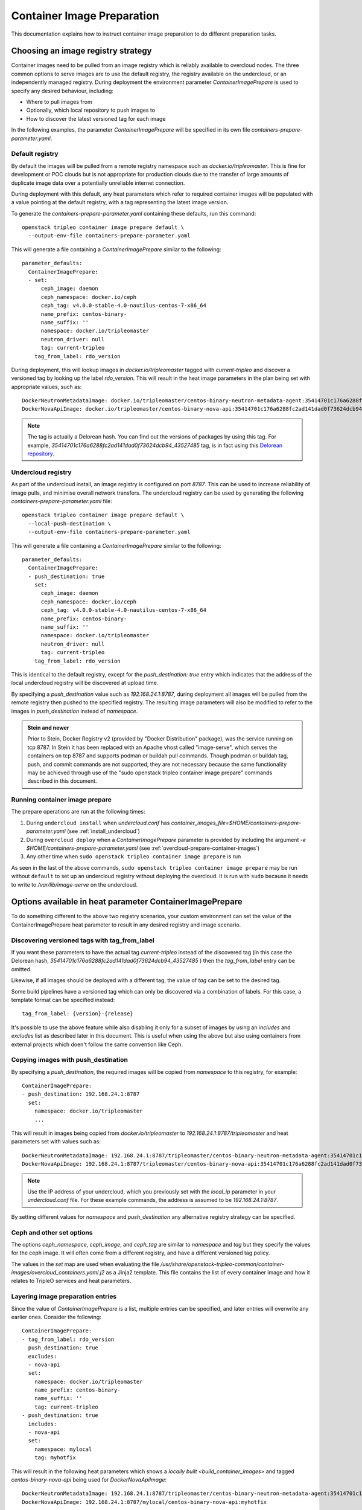 .. _prepare-environment-containers:

Container Image Preparation
===========================

This documentation explains how to instruct container image preparation to do
different preparation tasks.

Choosing an image registry strategy
~~~~~~~~~~~~~~~~~~~~~~~~~~~~~~~~~~~

Container images need to be pulled from an image registry which is reliably
available to overcloud nodes. The three common options to serve images are to
use the default registry, the registry available on the undercloud, or an
independently managed registry. During deployment the environment parameter
`ContainerImagePrepare` is used to specify any desired behaviour, including:

- Where to pull images from
- Optionally, which local repository to push images to
- How to discover the latest versioned tag for each image

In the following examples, the parameter `ContainerImagePrepare` will be
specified in its own file `containers-prepare-parameter.yaml`.

Default registry
................

By default the images will be pulled from a remote registry namespace such as
`docker.io/tripleomaster`. This is fine for development or POC clouds but is
not appropriate for production clouds due to the transfer of large amounts of
duplicate image data over a potentially unreliable internet connection.

During deployment with this default, any heat parameters which refer to
required container images will be populated with a value pointing at the
default registry, with a tag representing the latest image version.

To generate the `containers-prepare-parameter.yaml` containing these defaults,
run this command::

  openstack tripleo container image prepare default \
    --output-env-file containers-prepare-parameter.yaml

This will generate a file containing a `ContainerImagePrepare` similar to the
following::

  parameter_defaults:
    ContainerImagePrepare:
    - set:
        ceph_image: daemon
        ceph_namespace: docker.io/ceph
        ceph_tag: v4.0.0-stable-4.0-nautilus-centos-7-x86_64
        name_prefix: centos-binary-
        name_suffix: ''
        namespace: docker.io/tripleomaster
        neutron_driver: null
        tag: current-tripleo
      tag_from_label: rdo_version

During deployment, this will lookup images in `docker.io/tripleomaster` tagged
with `current-tripleo` and discover a versioned tag by looking up the label
`rdo_version`. This will result in the heat image parameters in the plan being
set with appropriate values, such as::

  DockerNeutronMetadataImage: docker.io/tripleomaster/centos-binary-neutron-metadata-agent:35414701c176a6288fc2ad141dad0f73624dcb94_43527485
  DockerNovaApiImage: docker.io/tripleomaster/centos-binary-nova-api:35414701c176a6288fc2ad141dad0f73624dcb94_43527485

.. note:: The tag is actually a Delorean hash. You can find out the versions
          of packages by using this tag.
          For example, `35414701c176a6288fc2ad141dad0f73624dcb94_43527485` tag,
          is in fact using this `Delorean repository`_.

.. _populate-local-registry-containers:

Undercloud registry
...................

As part of the undercloud install, an image registry is configured on port
`8787`.  This can be used to increase reliability of image pulls, and minimise
overall network transfers.
The undercloud registry can be used by generating the following
`containers-prepare-parameter.yaml` file::

  openstack tripleo container image prepare default \
    --local-push-destination \
    --output-env-file containers-prepare-parameter.yaml

This will generate a file containing a `ContainerImagePrepare` similar to the
following::

  parameter_defaults:
    ContainerImagePrepare:
    - push_destination: true
      set:
        ceph_image: daemon
        ceph_namespace: docker.io/ceph
        ceph_tag: v4.0.0-stable-4.0-nautilus-centos-7-x86_64
        name_prefix: centos-binary-
        name_suffix: ''
        namespace: docker.io/tripleomaster
        neutron_driver: null
        tag: current-tripleo
      tag_from_label: rdo_version

This is identical to the default registry, except for the `push_destination:
true` entry which indicates that the address of the local undercloud registry
will be discovered at upload time.

By specifying a `push_destination` value such as `192.168.24.1:8787`, during
deployment all images will be pulled from the remote registry then pushed to
the specified registry. The resulting image parameters will also be modified to
refer to the images in `push_destination` instead of `namespace`.

.. admonition:: Stein and newer
   :class: stein

   Prior to Stein, Docker Registry v2 (provided by "Docker
   Distribution" package), was the service running on tcp 8787.
   In Stein it has been replaced with an Apache vhost called
   "image-serve", which serves the containers on tcp 8787 and
   supports podman or buildah pull commands. Though podman or buildah
   tag, push, and commit commands are not supported, they are not
   necessary because the same functionality may be achieved through
   use of the "sudo openstack tripleo container image prepare"
   commands described in this document.


Running container image prepare
...............................
The prepare operations are run at the following times:

#. During ``undercloud install`` when `undercloud.conf` has
   `container_images_file=$HOME/containers-prepare-parameter.yaml` (see
   :ref:`install_undercloud`)
#. During ``overcloud deploy`` when a `ContainerImagePrepare` parameter is
   provided by including the argument `-e
   $HOME/containers-prepare-parameter.yaml`
   (see :ref:`overcloud-prepare-container-images`)
#. Any other time when ``sudo openstack tripleo container image prepare`` is run

As seen in the last of the above commands, ``sudo openstack tripleo
container image prepare`` may be run without ``default`` to set up an
undercloud registry without deploying the overcloud. It is run with
``sudo`` because it needs to write to `/var/lib/image-serve` on the
undercloud.


Options available in heat parameter ContainerImagePrepare
~~~~~~~~~~~~~~~~~~~~~~~~~~~~~~~~~~~~~~~~~~~~~~~~~~~~~~~~~

To do something different to the above two registry scenarios, your custom
environment can set the value of the ContainerImagePrepare heat parameter to
result in any desired registry and image scenario.

Discovering versioned tags with tag_from_label
..............................................

If you want these parameters to have the actual tag `current-tripleo` instead of
the discovered tag (in this case the Delorean hash,
`35414701c176a6288fc2ad141dad0f73624dcb94_43527485` ) then the `tag_from_label`
entry can be omitted.

Likewise, if all images should be deployed with a different tag, the value of
`tag` can be set to the desired tag.

Some build pipelines have a versioned tag which can only be discovered via a
combination of labels. For this case, a template format can be specified
instead::

      tag_from_label: {version}-{release}

It's possible to use the above feature while also disabling it only
for a subset of images by using an `includes` and `excludes` list as
described later in this document. This is useful when using the above
but also using containers from external projects which doen't follow
the same convention like Ceph.

Copying images with push_destination
....................................

By specifying a `push_destination`, the required images will be copied from
`namespace` to this registry, for example::

  ContainerImagePrepare:
  - push_destination: 192.168.24.1:8787
    set:
      namespace: docker.io/tripleomaster
      ...

This will result in images being copied from `docker.io/tripleomaster` to
`192.168.24.1:8787/tripleomaster` and heat parameters set with values such as::

  DockerNeutronMetadataImage: 192.168.24.1:8787/tripleomaster/centos-binary-neutron-metadata-agent:35414701c176a6288fc2ad141dad0f73624dcb94_43527485
  DockerNovaApiImage: 192.168.24.1:8787/tripleomaster/centos-binary-nova-api:35414701c176a6288fc2ad141dad0f73624dcb94_43527485

.. note:: Use the IP address of your undercloud, which you previously set with
    the `local_ip` parameter in your `undercloud.conf` file. For these example
    commands, the address is assumed to be `192.168.24.1:8787`.

By setting different values for `namespace` and `push_destination` any
alternative registry strategy can be specified.

Ceph and other set options
..........................

The options `ceph_namespace`, `ceph_image`, and `ceph_tag` are similar to
`namespace` and `tag` but they specify the values for the ceph image. It will
often come from a different registry, and have a different versioned tag
policy.

The values in the `set` map are used when evaluating the file
`/usr/share/openstack-tripleo-common/container-images/overcloud_containers.yaml.j2`
as a Jinja2 template. This file contains the list of every container image and
how it relates to TripleO services and heat parameters.

Layering image preparation entries
..................................

Since the value of `ContainerImagePrepare` is a list, multiple entries can be
specified, and later entries will overwrite any earlier ones. Consider the
following::

  ContainerImagePrepare:
  - tag_from_label: rdo_version
    push_destination: true
    excludes:
    - nova-api
    set:
      namespace: docker.io/tripleomaster
      name_prefix: centos-binary-
      name_suffix: ''
      tag: current-tripleo
  - push_destination: true
    includes:
    - nova-api
    set:
      namespace: mylocal
      tag: myhotfix

This will result in the following heat parameters which shows a `locally built
<build_container_images>`
and tagged `centos-binary-nova-api` being used for `DockerNovaApiImage`::

  DockerNeutronMetadataImage: 192.168.24.1:8787/tripleomaster/centos-binary-neutron-metadata-agent:35414701c176a6288fc2ad141dad0f73624dcb94_43527485
  DockerNovaApiImage: 192.168.24.1:8787/mylocal/centos-binary-nova-api:myhotfix

The `includes` and `excludes` entries can control the resulting image list in
addition to the filtering which is determined by roles and containerized
services in the plan. `includes` matches take precedence over `excludes`
matches, followed by role/service filtering. The image name must contain the
value within it to be considered a match.

The `includes` and `excludes` list is useful when pulling OpenStack
images using `tag_from_label: '{version}-{release}'` while also
pulling images which are not tagged the same way. The following
example shows how to do this with Ceph::

  ContainerImagePrepare:
  - push_destination: true
    set:
      namespace: docker.io/tripleomaster
      name_prefix: centos-binary-
      name_suffix: ''
      tag: current-tripleo
    tag_from_label: '{version}-{release}'
    excludes: [ceph]
  - push_destination: true
    set:
      ceph_image: ceph
      ceph_namespace: docker.io/ceph
      ceph_tag: latest
    includes: [ceph]

Modifying images during prepare
~~~~~~~~~~~~~~~~~~~~~~~~~~~~~~~

It is possible to modify images during prepare to make any required changes,
then immediately deploy with those changes. The use-cases for modifying images
include:

- As part of a Continuous Integration pipeline where images are modified with
  the changes being tested before deployment
- As part of a development workflow where local changes need to be deployed for
  testing and development
- When changes need to be deployed but are not available through an image
  build pipeline (proprietry addons, emergency fixes)

The modification is done by invoking an ansible role on each image which needs
to be modified. The role takes a source image, makes the requested changes,
then tags the result. The prepare can then push the image and set the heat
parameters to refer to the modified image. The modification is done in
the undercloud registry so it is not possible to use this feature when
using the Default registry, where images are pulled directly from a
remote registry during deployment.

The ansible role `tripleo-modify-image`_ conforms with the required role
interface, and provides the required behaviour for the modify use-cases. Modification is controlled via modify-specific keys in the
`ContainerImagePrepare` parameter:

- `modify_role` specifies what ansible role to invoke for each image to modify.
- `modify_append_tag` is used to append to the end of the
  source image tag. This makes it obvious that the resulting image has been
  modified. It is also used to skip modification if the `push_destination`
  registry already has that image, so it is recommended to change
  `modify_append_tag` whenever the image must be modified.
- `modify_vars` is a dictionary of ansible variables to pass to the role.

The different use-cases handled by role `tripleo-modify-image`_ are selected by
setting the `tasks_from` variable to the required file in that role. For all of
the following examples, see the documentation for the role
`tripleo-modify-image`_ for the other variables supported by that `tasks_from`.

While developing and testing the `ContainerImagePrepare` entries which modify
images, it is recommended to run prepare on its own to confirm it is being
modified as expected::

  sudo openstack tripleo container image prepare \
    -e ~/containers-prepare-parameter.yaml

Updating existing packages
..........................

The following entries will result in all packages being updated in the images,
but using the undercloud host's yum repository configuration::

  ContainerImagePrepare:
  - push_destination: true
    ...
    modify_role: tripleo-modify-image
    modify_append_tag: "-updated"
    modify_vars:
      tasks_from: yum_update.yml
      compare_host_packages: true
      yum_repos_dir_path: /etc/yum.repos.d
    ...

Install RPM files
.................

It is possible to install a directory of RPM files, which is useful for
installing hotfixes, local package builds, or any package which is not
available through a package repository. For example the following would install
some hotfix packages only in the `centos-binary-nova-compute` image::

  ContainerImagePrepare:
  - push_destination: true
    ...
    includes:
    - nova-compute
    modify_role: tripleo-modify-image
    modify_append_tag: "-hotfix"
    modify_vars:
      tasks_from: rpm_install.yml
      rpms_path: /home/stack/nova-hotfix-pkgs
    ...

Modify with custom Dockerfile
.............................

For maximum flexibility, it is possible to specify a directory containing a
`Dockerfile` to make the required changes. When the role is invoked, a
`Dockerfile.modified` is generated which changes the `FROM` directive and adds
extra `LABEL` directives. The following example runs the custom
`Dockerfile` on the `centos-binary-nova-compute` image::

  ContainerImagePrepare:
  - push_destination: true
    ...
    includes:
    - nova-compute
    modify_role: tripleo-modify-image
    modify_append_tag: "-hotfix"
    modify_vars:
      tasks_from: modify_image.yml
      modify_dir_path: /home/stack/nova-custom
    ...

An example `/home/stack/nova-custom/Dockerfile` follows. Note that after any
`USER root` directives have been run, it is necessary to switch back to the
original image default user::

    FROM docker.io/tripleomaster/centos-binary-nova-compute:latest

    USER root

    COPY customize.sh /tmp/
    RUN /tmp/customize.sh

    USER "nova"

..  _Delorean repository: https://trunk.rdoproject.org/centos7-master/ac/82/ac82ea9271a4ae3860528eaf8a813da7209e62a6_28eeb6c7/
..  _tripleo-modify-image: https://github.com/openstack/ansible-role-tripleo-modify-image


Modify with Python source code installed via pip from OpenDev Gerrit
....................................................................


If you would like to build an image and apply your patch in a Python project in
OpenStack, you can use this example::

  ContainerImagePrepare:
  - push_destination: true
    ...
    includes:
    - heat-api
    modify_role: tripleo-modify-image
    modify_append_tag: "-devel"
    modify_vars:
      tasks_from: dev_install.yml
      source_image: docker.io/tripleomaster/centos-binary-heat-api:current-tripleo
      refspecs:
        -
          project: heat
          refspec: refs/changes/12/1234/3
    ...

It will produce a modified image with Python source code installed via pip.
